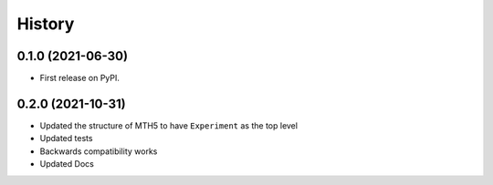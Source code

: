 =======
History
=======

0.1.0 (2021-06-30)
------------------

* First release on PyPI.

0.2.0 (2021-10-31)
-------------------

* Updated the structure of MTH5 to have ``Experiment`` as the top level
* Updated tests
* Backwards compatibility works
* Updated Docs
